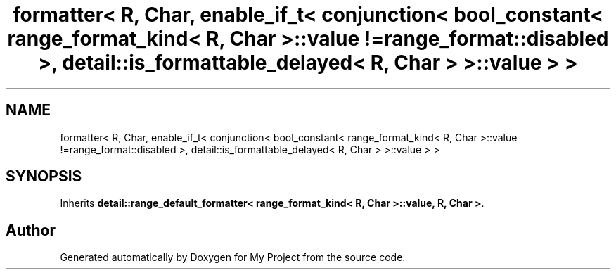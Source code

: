 .TH "formatter< R, Char, enable_if_t< conjunction< bool_constant< range_format_kind< R, Char >::value !=range_format::disabled >, detail::is_formattable_delayed< R, Char > >::value > >" 3 "Wed Feb 1 2023" "Version Version 0.0" "My Project" \" -*- nroff -*-
.ad l
.nh
.SH NAME
formatter< R, Char, enable_if_t< conjunction< bool_constant< range_format_kind< R, Char >::value !=range_format::disabled >, detail::is_formattable_delayed< R, Char > >::value > >
.SH SYNOPSIS
.br
.PP
.PP
Inherits \fBdetail::range_default_formatter< range_format_kind< R, Char >::value, R, Char >\fP\&.

.SH "Author"
.PP 
Generated automatically by Doxygen for My Project from the source code\&.
